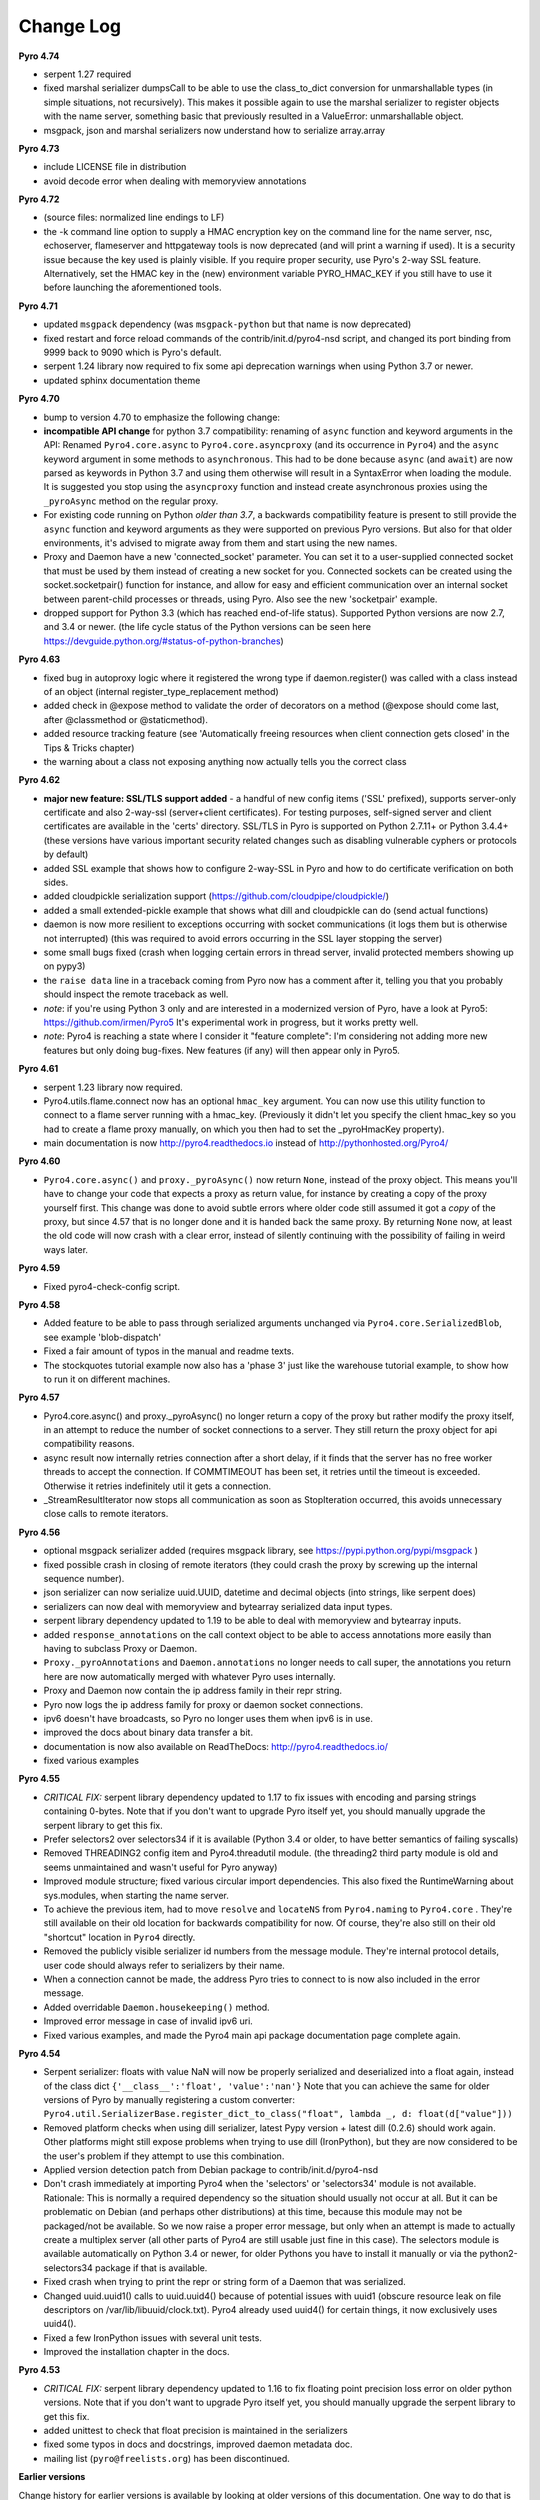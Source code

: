 **********
Change Log
**********

**Pyro 4.74**

- serpent 1.27 required
- fixed marshal serializer dumpsCall to be able to use the
  class_to_dict conversion for unmarshallable types (in simple situations, not recursively).
  This makes it possible again to use the marshal
  serializer to register objects with the name server, something basic that
  previously resulted in a ValueError: unmarshallable object.
- msgpack, json and marshal serializers now understand how to serialize array.array


**Pyro 4.73**

- include LICENSE file in distribution
- avoid decode error when dealing with memoryview annotations


**Pyro 4.72**

- (source files: normalized line endings to LF)
- the -k command line option to supply a HMAC encryption key on the command line for the name server, nsc,
  echoserver, flameserver and httpgateway tools is now deprecated (and will print a warning if used).
  It is a security issue because the key used is plainly visible.
  If you require proper security, use Pyro's 2-way SSL feature. Alternatively, set the HMAC key in the (new) environment
  variable PYRO_HMAC_KEY if you still have to use it before launching the aforementioned tools.


**Pyro 4.71**

- updated ``msgpack`` dependency (was ``msgpack-python`` but that name is now deprecated)
- fixed restart and force reload commands of the contrib/init.d/pyro4-nsd script, and changed its port binding
  from 9999 back to 9090 which is Pyro's default.
- serpent 1.24 library now required to fix some api deprecation warnings when using Python 3.7 or newer.
- updated sphinx documentation theme


**Pyro 4.70**

- bump to version 4.70 to emphasize the following change:
- **incompatible API change** for python 3.7 compatibility: renaming of ``async`` function and keyword arguments in the API:
  Renamed ``Pyro4.core.async`` to ``Pyro4.core.asyncproxy`` (and its occurrence in ``Pyro4``)
  and the ``async`` keyword argument in some methods to ``asynchronous``.
  This had to be done because ``async`` (and ``await``) are now parsed as keywords in Python 3.7 and using them otherwise will result
  in a SyntaxError when loading the module.
  It is suggested you stop using the ``asyncproxy`` function and instead create asynchronous proxies using the ``_pyroAsync``
  method on the regular proxy.
- For existing code running on Python *older than 3.7*, a backwards compatibility feature is present to still provide the
  ``async`` function and keyword arguments as they were supported on previous Pyro versions.
  But also for that older environments, it's advised to migrate away from them and start using the new names.
- Proxy and Daemon have a new 'connected_socket' parameter. You can set it to a user-supplied connected socket that must
  be used by them instead of creating a new socket for you. Connected sockets can be created using the socket.socketpair()
  function for instance, and allow for easy and efficient communication over an internal socket between
  parent-child processes or threads, using Pyro.  Also see the new 'socketpair' example.
- dropped support for Python 3.3 (which has reached end-of-life status). Supported Python versions are now 2.7, and 3.4 or newer.
  (the life cycle status of the Python versions can be seen here https://devguide.python.org/#status-of-python-branches)


**Pyro 4.63**

- fixed bug in autoproxy logic where it registered the wrong type if daemon.register() was called with
  a class instead of an object (internal register_type_replacement method)
- added check in @expose method to validate the order of decorators on a method (@expose should come last,
  after @classmethod or @staticmethod).
- added resource tracking feature (see 'Automatically freeing resources when client connection gets closed' in the Tips & Tricks chapter)
- the warning about a class not exposing anything now actually tells you the correct class


**Pyro 4.62**

- **major new feature: SSL/TLS support added** - a handful of new config items ('SSL' prefixed), supports
  server-only certificate and also 2-way-ssl (server+client certificates).
  For testing purposes, self-signed server and client certificates are available in the 'certs' directory.
  SSL/TLS in Pyro is supported on Python 2.7.11+ or Python 3.4.4+
  (these versions have various important security related changes such as disabling vulnerable cyphers or protocols by default)
- added SSL example that shows how to configure 2-way-SSL in Pyro and how to do certificate verification on both sides.
- added cloudpickle serialization support (https://github.com/cloudpipe/cloudpickle/)
- added a small extended-pickle example that shows what dill and cloudpickle can do (send actual functions)
- daemon is now more resilient to exceptions occurring with socket communications (it logs them but is otherwise not interrupted)
  (this was required to avoid errors occurring in the SSL layer stopping the server)
- some small bugs fixed (crash when logging certain errors in thread server, invalid protected members showing up on pypy3)
- the ``raise data`` line in a traceback coming from Pyro now has a comment after it,
  telling you that you probably should inspect the remote traceback as well.
- *note*: if you're using Python 3 only and are interested in a modernized version of Pyro,
  have a look at Pyro5: https://github.com/irmen/Pyro5  It's experimental work in progress, but it works pretty well.
- *note*: Pyro4 is reaching a state where I consider it "feature complete":
  I'm considering not adding more new features but only doing bug-fixes.
  New features (if any) will then appear only in Pyro5.


**Pyro 4.61**

- serpent 1.23 library now required.
- Pyro4.utils.flame.connect now has an optional ``hmac_key`` argument. You can now use this
  utility function to connect to a flame server running with a hmac_key. (Previously it didn't
  let you specify the client hmac_key so you had to create a flame proxy manually, on which you
  then had to set the _pyroHmacKey property).
- main documentation is now http://pyro4.readthedocs.io instead of http://pythonhosted.org/Pyro4/


**Pyro 4.60**

- ``Pyro4.core.async()`` and ``proxy._pyroAsync()`` now return ``None``, instead of the proxy object.
  This means you'll have to change your code that expects a proxy as return value, for instance by creating a
  copy of the proxy yourself first.
  This change was done to avoid subtle errors where older code still assumed it got a *copy* of the proxy,
  but since 4.57 that is no longer done and it is handed back the same proxy.
  By returning ``None`` now, at least the old code will now crash with a clear error, instead of silently continuing
  with the possibility of failing in weird ways later.


**Pyro 4.59**

- Fixed pyro4-check-config script.


**Pyro 4.58**

- Added feature to be able to pass through serialized arguments unchanged via ``Pyro4.core.SerializedBlob``, see example 'blob-dispatch'
- Fixed a fair amount of typos in the manual and readme texts.
- The stockquotes tutorial example now also has a 'phase 3' just like the warehouse tutorial example, to show how to run it on different machines.


**Pyro 4.57**

- Pyro4.core.async() and proxy._pyroAsync() no longer return a copy of the proxy but rather modify the proxy itself,
  in an attempt to reduce the number of socket connections to a server. They still return the proxy object for api compatibility reasons.
- async result now internally retries connection after a short delay, if it finds that the server has no free worker threads to accept the connection.
  If COMMTIMEOUT has been set, it retries until the timeout is exceeded. Otherwise it retries indefinitely util it gets a connection.
- _StreamResultIterator now stops all communication as soon as StopIteration occurred, this avoids unnecessary close calls to remote iterators.


**Pyro 4.56**

- optional msgpack serializer added (requires msgpack library, see https://pypi.python.org/pypi/msgpack )
- fixed possible crash in closing of remote iterators (they could crash the proxy by screwing up the internal sequence number).
- json serializer can now serialize uuid.UUID, datetime and decimal objects (into strings, like serpent does)
- serializers can now deal with memoryview and bytearray serialized data input types.
- serpent library dependency updated to 1.19 to be able to deal with memoryview and bytearray inputs.
- added ``response_annotations`` on the call context object to be able to access annotations more easily than having to subclass Proxy or Daemon.
- ``Proxy._pyroAnnotations`` and ``Daemon.annotations`` no longer needs to call super, the annotations you return
  here are now automatically merged with whatever Pyro uses internally.
- Proxy and Daemon now contain the ip address family in their repr string.
- Pyro now logs the ip address family for proxy or daemon socket connections.
- ipv6 doesn't have broadcasts, so Pyro no longer uses them when ipv6 is in use.
- improved the docs about binary data transfer a bit.
- documentation is now also available on ReadTheDocs: http://pyro4.readthedocs.io/
- fixed various examples


**Pyro 4.55**

- *CRITICAL FIX:* serpent library dependency updated to 1.17 to fix issues with encoding and parsing strings containing 0-bytes.
  Note that if you don't want to upgrade Pyro itself yet, you should manually upgrade the serpent library to get this fix.
- Prefer selectors2 over selectors34 if it is available (Python 3.4 or older, to have better semantics of failing syscalls)
- Removed THREADING2 config item and Pyro4.threadutil module. (the threading2 third party module is old and seems unmaintained and wasn't useful for Pyro anyway)
- Improved module structure; fixed various circular import dependencies. This also fixed the RuntimeWarning about sys.modules, when starting the name server.
- To achieve the previous item, had to move ``resolve`` and ``locateNS`` from ``Pyro4.naming`` to ``Pyro4.core`` .
  They're still available on their old location for backwards compatibility for now.
  Of course, they're also still on their old "shortcut" location in ``Pyro4`` directly.
- Removed the publicly visible serializer id numbers from the message module. They're internal protocol details, user code should always refer to serializers by their name.
- When a connection cannot be made, the address Pyro tries to connect to is now also included in the error message.
- Added overridable ``Daemon.housekeeping()`` method.
- Improved error message in case of invalid ipv6 uri.
- Fixed various examples, and made the Pyro4 main api package documentation page complete again.


**Pyro 4.54**

- Serpent serializer: floats with value NaN will now be properly serialized and deserialized into a float again, instead of the class dict ``{'__class__':'float', 'value':'nan'}``
  Note that you can achieve the same for older versions of Pyro by manually registering a custom converter:
  ``Pyro4.util.SerializerBase.register_dict_to_class("float", lambda _, d: float(d["value"]))``
- Removed platform checks when using dill serializer, latest Pypy version + latest dill (0.2.6) should work again.
  Other platforms might still expose problems when trying to use dill (IronPython), but they are now considered
  to be the user's problem if they attempt to use this combination.
- Applied version detection patch from Debian package to contrib/init.d/pyro4-nsd
- Don't crash immediately at importing Pyro4 when the 'selectors' or 'selectors34' module is not available.
  Rationale:
  This is normally a required dependency so the situation should usually not occur at all.
  But it can be problematic on Debian (and perhaps other distributions) at this time, because this module may not be packaged/not be available.
  So we now raise a proper error message, but only when an attempt is made to actually create a multiplex server (all other parts of Pyro4 are still usable just fine in this case).
  The selectors module is available automatically on Python 3.4 or newer, for older Pythons you have to
  install it manually or via the python2-selectors34 package if that is available.
- Fixed crash when trying to print the repr or string form of a Daemon that was serialized.
- Changed uuid.uuid1() calls to uuid.uuid4()  because of potential issues with uuid1 (obscure resource leak on file descriptors on /var/lib/libuuid/clock.txt).
  Pyro4 already used uuid4() for certain things, it now exclusively uses uuid4().
- Fixed a few IronPython issues with several unit tests.
- Improved the installation chapter in the docs.


**Pyro 4.53**

- *CRITICAL FIX:* serpent library dependency updated to 1.16 to fix floating point precision loss error on older python versions.
  Note that if you don't want to upgrade Pyro itself yet, you should manually upgrade the serpent library to get this fix.
- added unittest to check that float precision is maintained in the serializers
- fixed some typos in docs and docstrings, improved daemon metadata doc.
- mailing list (``pyro@freelists.org``) has been discontinued.



**Earlier versions**

Change history for earlier versions is available by looking at older versions of this documentation.
One way to do that is looking at previous versions in the Github source repository.
